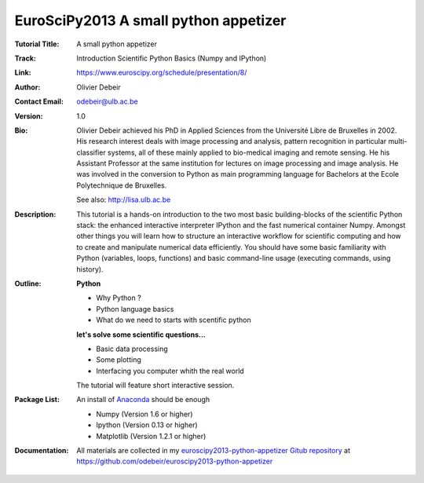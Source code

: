 EuroSciPy2013 A small python appetizer
===========================================

:Tutorial Title: A small python appetizer
:Track:          Introduction Scientific Python Basics (Numpy and IPython)
:Link:           https://www.euroscipy.org/schedule/presentation/8/
:Author:         Olivier Debeir
:Contact Email:  odebeir@ulb.ac.be
:Version:        1.0
:Bio:            Olivier Debeir achieved his PhD in Applied Sciences from the 
                 Université Libre de Bruxelles in 2002. His research interest 
                 deals with image processing and analysis, pattern recognition 
                 in particular multi-classifier systems, all of these mainly 
                 applied to bio-medical imaging and remote sensing. 
                 He his Assistant Professor at the same institution for 
                 lectures on image processing and image analysis. 
                 He was involved in the conversion to Python as main 
                 programming language for Bachelors at the Ecole 
                 Polytechnique de Bruxelles.

                 See also: http://lisa.ulb.ac.be
                 
:Description:    This tutorial is a hands-on introduction to the two most basic
                 building-blocks of the scientific Python stack: the enhanced
                 interactive interpreter IPython and the fast numerical
                 container Numpy. Amongst other things you will learn how to
                 structure an interactive workflow for scientific computing and
                 how to create and manipulate numerical data efficiently. You
                 should have some basic familiarity with Python (variables,
                 loops, functions) and basic command-line usage (executing
                 commands, using history).
:Outline:        **Python** 

                 * Why Python ?
                 * Python language basics
                 * What do we need to starts with scentific python              

                 **let's solve some scientific questions...**

                 * Basic data processing
                 * Some plotting
                 * Interfacing you computer whith the real world

                 The tutorial will feature short interactive session.

:Package List:   An install of `Anaconda <https://store.continuum.io/>`_ should
                 be enough

                 * Numpy (Version 1.6 or higher)
                 * Ipython (Version 0.13 or higher)
                 * Matplotlib (Version 1.2.1 or higher)

:Documentation:  
                 All materials are collected in my
                 `euroscipy2013-python-appetizer Gitub repository
                 <https://github.com/odebeir/euroscipy2013-python-appetizer>`_ at 
                 https://github.com/odebeir/euroscipy2013-python-appetizer
                 
